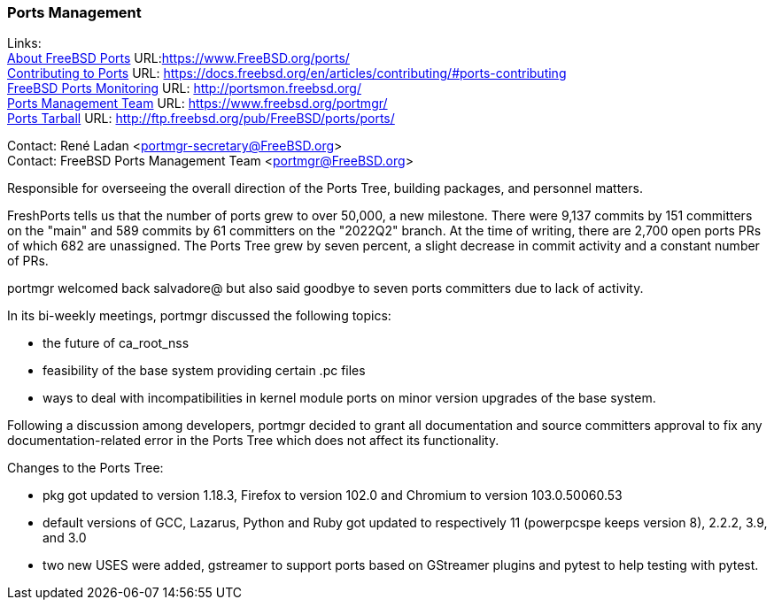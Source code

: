 === Ports Management

Links: +
link:https://www.FreeBSD.org/ports/[About FreeBSD Ports] URL:link:https://www.FreeBSD.org/ports/[https://www.FreeBSD.org/ports/] +
link:https://docs.freebsd.org/en/articles/contributing/#ports-contributing[Contributing to Ports] URL: link:https://docs.freebsd.org/en/articles/contributing/#ports-contributing[https://docs.freebsd.org/en/articles/contributing/#ports-contributing] +
link:http://portsmon.freebsd.org/[FreeBSD Ports Monitoring] URL: link:http://portsmon.freebsd.org/[http://portsmon.freebsd.org/] +
link:https://www.freebsd.org/portmgr/[Ports Management Team] URL: link:https://www.freebsd.org/portmgr/[https://www.freebsd.org/portmgr/] +
link:http://ftp.freebsd.org/pub/FreeBSD/ports/ports/[Ports Tarball] URL: link:http://ftp.freebsd.org/pub/FreeBSD/ports/ports/[http://ftp.freebsd.org/pub/FreeBSD/ports/ports/]

Contact: René Ladan <portmgr-secretary@FreeBSD.org> +
Contact: FreeBSD Ports Management Team <portmgr@FreeBSD.org>

Responsible for overseeing the overall direction of the Ports Tree, building packages, and personnel matters.

FreshPorts tells us that the number of ports grew to over 50,000, a new milestone.
There were 9,137 commits by 151 committers on the "main" and 589 commits by 61 committers on the "2022Q2" branch.
At the time of writing, there are 2,700 open ports PRs of which 682 are unassigned.
The Ports Tree grew by seven percent, a slight decrease in commit activity and a constant number of PRs.

portmgr welcomed back salvadore@ but also said goodbye to seven ports committers due to lack of activity.

In its bi-weekly meetings, portmgr discussed the following topics:

* the future of ca_root_nss
* feasibility of the base system providing certain .pc files
* ways to deal with incompatibilities in kernel module ports on minor version upgrades of the base system. 

Following a discussion among developers, portmgr decided to grant all documentation and source committers approval to fix any documentation-related error in the Ports Tree which does not affect its functionality.

Changes to the Ports Tree:

* pkg got updated to version 1.18.3, Firefox to version 102.0 and Chromium to version 103.0.50060.53
* default versions of GCC, Lazarus, Python and Ruby got updated to respectively 11 (powerpcspe keeps version 8), 2.2.2, 3.9, and 3.0
* two new USES were added, gstreamer to support ports based on GStreamer plugins and pytest to help testing with pytest.
